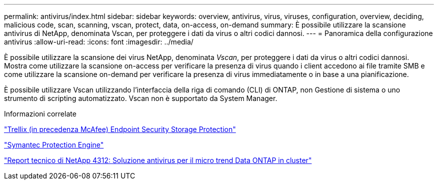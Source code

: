 ---
permalink: antivirus/index.html 
sidebar: sidebar 
keywords: overview, antivirus, virus, viruses, configuration, overview, deciding, malicious code, scan, scanning, vscan, protect, data, on-access, on-demand 
summary: È possibile utilizzare la scansione antivirus di NetApp, denominata Vscan, per proteggere i dati da virus o altri codici dannosi. 
---
= Panoramica della configurazione antivirus
:allow-uri-read: 
:icons: font
:imagesdir: ../media/


[role="lead"]
È possibile utilizzare la scansione dei virus NetApp, denominata _Vscan_, per proteggere i dati da virus o altri codici dannosi. Mostra come utilizzare la scansione on-access per verificare la presenza di virus quando i client accedono ai file tramite SMB e come utilizzare la scansione on-demand per verificare la presenza di virus immediatamente o in base a una pianificazione.

È possibile utilizzare Vscan utilizzando l'interfaccia della riga di comando (CLI) di ONTAP, non Gestione di sistema o uno strumento di scripting automatizzato. Vscan non è supportato da System Manager.

.Informazioni correlate
https://docs.trellix.com/bundle?labelkey=prod-endpoint-security-storage-protection&labelkey=prod-endpoint-security-storage-protection-v2-3-x&labelkey=prod-endpoint-security-storage-protection-v2-2-x&labelkey=prod-endpoint-security-storage-protection-v2-1-x&labelkey=prod-endpoint-security-storage-protection-v2-0-x["Trellix (in precedenza McAfee) Endpoint Security Storage Protection"^]

https://techdocs.broadcom.com/us/en/symantec-security-software/endpoint-security-and-management/symantec-protection-engine/9-0-0.html["Symantec Protection Engine"^]

http://www.netapp.com/us/media/tr-4312.pdf["Report tecnico di NetApp 4312: Soluzione antivirus per il micro trend Data ONTAP in cluster"^]
